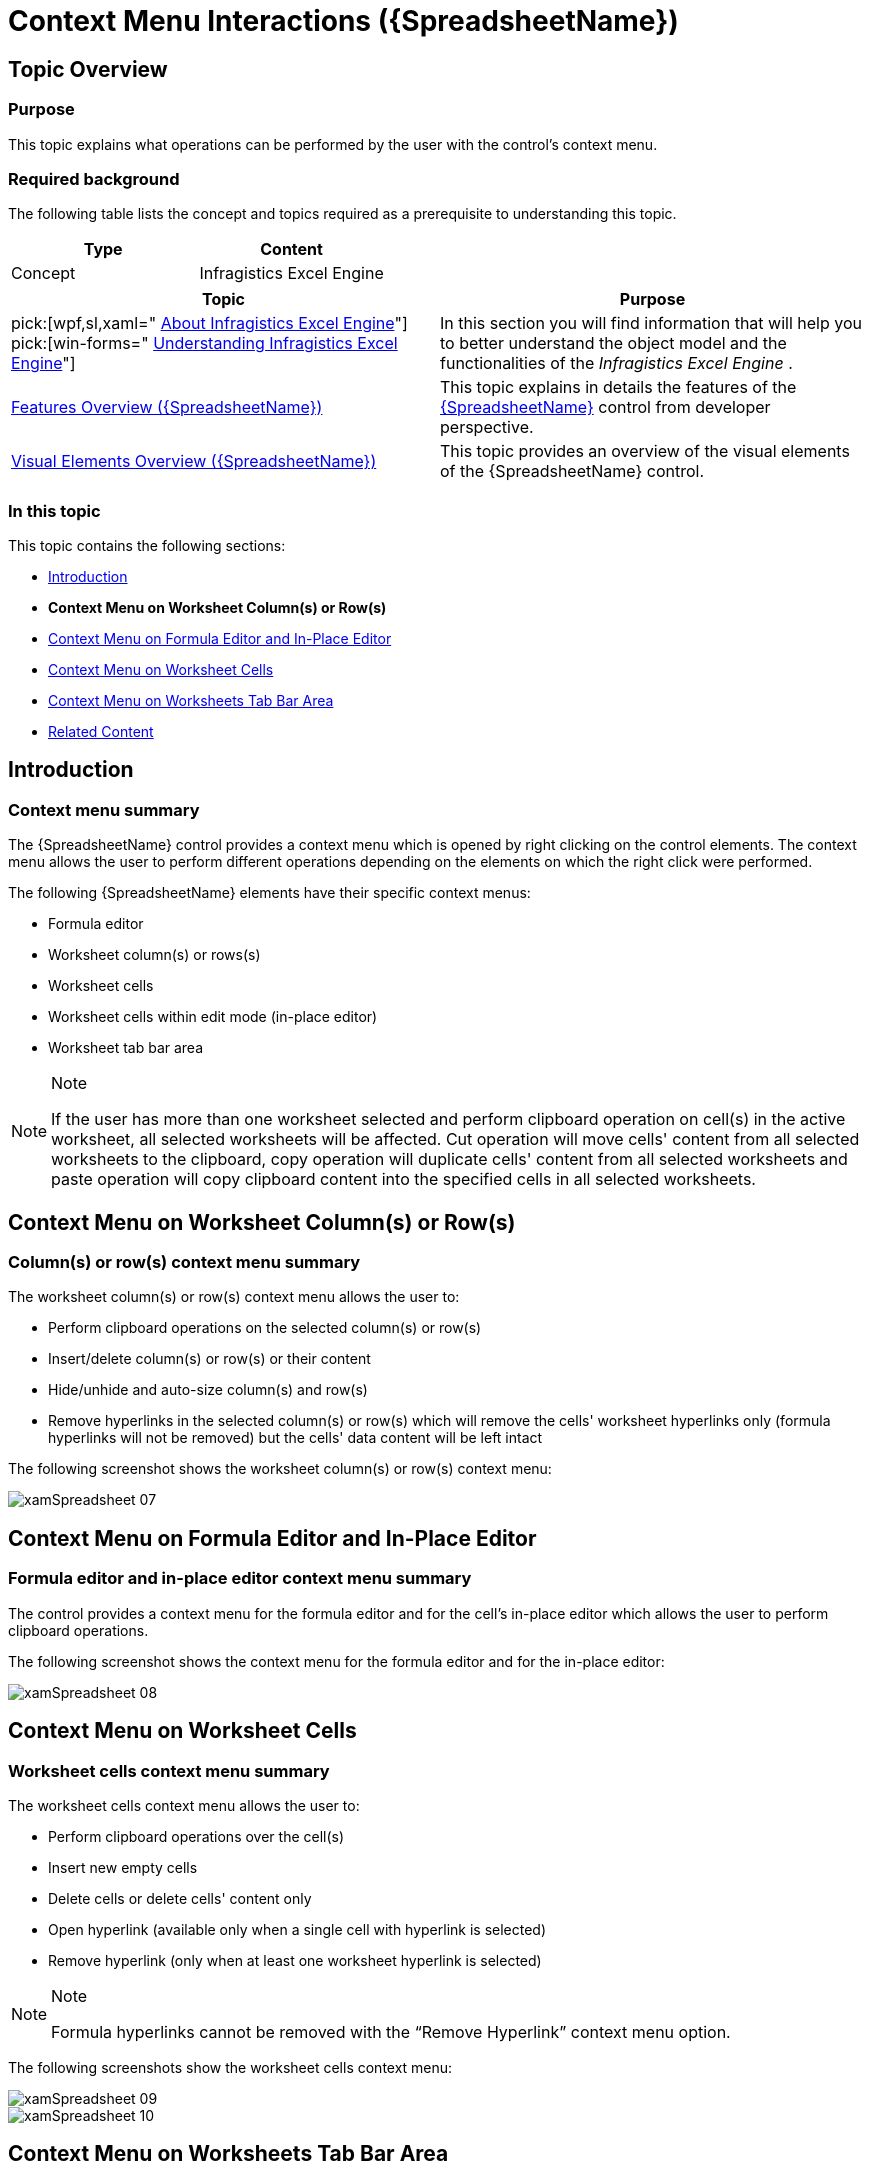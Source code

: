 ﻿////

|metadata|
{
    "name": "spreadsheet-uiu-context-menu",
    "tags": ["Getting Started"],
    "controlName": ["{SpreadsheetName}"],
    "guid": "f92eac67-9767-4ca7-9baa-20f8b660b5e2",  
    "buildFlags": ["XAML"],
    "createdOn": "2015-11-06T16:53:37.0494056Z"
}
|metadata|
////

= Context Menu Interactions ({SpreadsheetName})

== Topic Overview

=== Purpose

This topic explains what operations can be performed by the user with the control’s context menu.

=== Required background

The following table lists the concept and topics required as a prerequisite to understanding this topic.

[options="header", cols="a,a"]
|====
|Type|Content

|Concept
|Infragistics Excel Engine
|==== 

[options="header", cols="a,a"] 

|==== 

|Topic|Purpose 

|pick:[wpf,sl,xaml=" link:igexcelengine-about-infragistics-excel-engine.html[About Infragistics Excel Engine]"] pick:[win-forms=" link:excelengine-understanding-the-infragistics-excel-engine.html[Understanding Infragistics Excel Engine]"] 

|In this section you will find information that will help you to better understand the object model and the functionalities of the _Infragistics Excel Engine_ . 

| link:spreadsheet-features.html[Features Overview ({SpreadsheetName})] 

|This topic explains in details the features of the link:{SpreadsheetLink}.{SpreadsheetName}.html[{SpreadsheetName}] control from developer perspective. 

| link:spreadsheet-visual-elements.html[Visual Elements Overview ({SpreadsheetName})] 

|This topic provides an overview of the visual elements of the {SpreadsheetName} control. 


|====

=== In this topic

This topic contains the following sections:

* <<_Ref389847435, Introduction >>
*  *Context Menu on Worksheet Column(s) or Row(s)* 
* <<_Ref396400575, Context Menu on Formula Editor and In-Place Editor >>
* <<_Ref396316992, Context Menu on Worksheet Cells >>
* <<_Ref396316999, Context Menu on Worksheets Tab Bar Area >>
* <<_Ref396313862, Related Content >>

[[_Ref389847435]]
== Introduction

=== Context menu summary

The {SpreadsheetName} control provides a context menu which is opened by right clicking on the control elements. The context menu allows the user to perform different operations depending on the elements on which the right click were performed.

The following {SpreadsheetName} elements have their specific context menus:

* Formula editor
* Worksheet column(s) or rows(s)
* Worksheet cells
* Worksheet cells within edit mode (in-place editor)
* Worksheet tab bar area

.Note
[NOTE]
====
If the user has more than one worksheet selected and perform clipboard operation on cell(s) in the active worksheet, all selected worksheets will be affected. Cut operation will move cells' content from all selected worksheets to the clipboard, copy operation will duplicate cells' content from all selected worksheets and paste operation will copy clipboard content into the specified cells in all selected worksheets.
====

[[_Ref396316984]]
== Context Menu on Worksheet Column(s) or Row(s)

=== Column(s) or row(s) context menu summary

The worksheet column(s) or row(s) context menu allows the user to:

* Perform clipboard operations on the selected column(s) or row(s)
* Insert/delete column(s) or row(s) or their content
* Hide/unhide and auto-size column(s) and row(s)
* Remove hyperlinks in the selected column(s) or row(s) which will remove the cells' worksheet hyperlinks only (formula hyperlinks will not be removed) but the cells' data content will be left intact

The following screenshot shows the worksheet column(s) or row(s) context menu:

image::images/xamSpreadsheet_07.png[]

[[_Ref396400575]]
== Context Menu on Formula Editor and In-Place Editor

=== Formula editor and in-place editor context menu summary

The control provides a context menu for the formula editor and for the cell's in-place editor which allows the user to perform clipboard operations.

The following screenshot shows the context menu for the formula editor and for the in-place editor:

image::images/xamSpreadsheet_08.png[]

[[_Ref396316992]]
== Context Menu on Worksheet Cells

=== Worksheet cells context menu summary

The worksheet cells context menu allows the user to:

* Perform clipboard operations over the cell(s)
* Insert new empty cells
* Delete cells or delete cells' content only
* Open hyperlink (available only when a single cell with hyperlink is selected)
* Remove hyperlink (only when at least one worksheet hyperlink is selected)

.Note
[NOTE]
====
Formula hyperlinks cannot be removed with the “Remove Hyperlink” context menu option.
====

The following screenshots show the worksheet cells context menu:

image::images/xamSpreadsheet_09.png[]

image::images/xamSpreadsheet_10.png[]

[[_Ref396316999]]
== Context Menu on Worksheets Tab Bar Area

=== Worksheet tab bar area context menu summary

The context menu of the worksheets tab bar area allows the user to:

* Insert new worksheet
* Delete existing worksheet
* Rename existing worksheet
* Select all worksheets
* Unselect all worksheets ("Ungroup Sheets" menu item)

The following screenshot shows the worksheets tab bar area context menu when one worksheet is selected:

image::images/xamSpreadsheet_11.png[]

The following screenshot shows the worksheets tab bar area context menu when several worksheets are selected:

image::images/xamSpreadsheet_15.png[]

[[_Ref396313862]]
== Related Content

=== Topics

The following topics provide additional information related to this topic.

[options="header", cols="a,a"]
|====
|Topic|Purpose

| link:spreadsheet-uiu-activation-navigation.html[Activation and Navigation Interactions ({SpreadsheetName})]
|This topic explains the supported user actions when navigating the control’s cells.

| link:spreadsheet-uiu-cell-editing.html[Cell Editing Interactions ({SpreadsheetName})]
|This topic explains what action can be performed by the user when editing cells.

| link:spreadsheet-uiu-columns-and-rows.html[Columns and Rows Interactions ({SpreadsheetName})]
|This topic explains what actions can be performed by the user when interacting with worksheet columns and rows.

| link:spreadsheet-uiu-formula-bar.html[Formula Bar Interactions ({SpreadsheetName})]
|This topic explains what actions can be performed by the user when interacting with the formula bar.

| link:spreadsheet-uiu-selection.html[Selection Interactions ({SpreadsheetName})]
|This topic explains the supported user actions when selecting cells, rows, or columns.

| link:spreadsheet-uiu-tab-bar-area.html[Tab Bar Area Interactions ({SpreadsheetName})]
|This topic explains what actions can be performed by the user when interacting with the worksheets.

|====